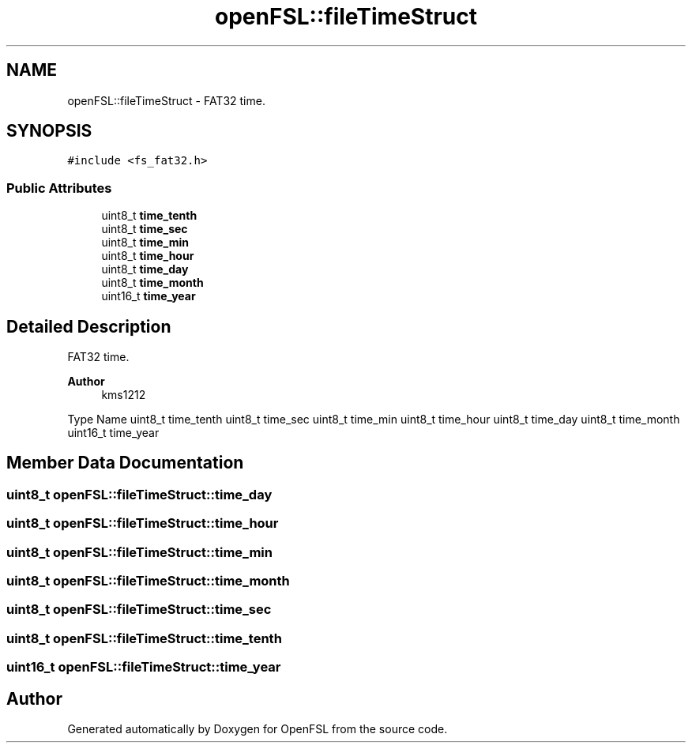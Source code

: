 .TH "openFSL::fileTimeStruct" 3 "Tue May 25 2021" "OpenFSL" \" -*- nroff -*-
.ad l
.nh
.SH NAME
openFSL::fileTimeStruct \- FAT32 time\&.  

.SH SYNOPSIS
.br
.PP
.PP
\fC#include <fs_fat32\&.h>\fP
.SS "Public Attributes"

.in +1c
.ti -1c
.RI "uint8_t \fBtime_tenth\fP"
.br
.ti -1c
.RI "uint8_t \fBtime_sec\fP"
.br
.ti -1c
.RI "uint8_t \fBtime_min\fP"
.br
.ti -1c
.RI "uint8_t \fBtime_hour\fP"
.br
.ti -1c
.RI "uint8_t \fBtime_day\fP"
.br
.ti -1c
.RI "uint8_t \fBtime_month\fP"
.br
.ti -1c
.RI "uint16_t \fBtime_year\fP"
.br
.in -1c
.SH "Detailed Description"
.PP 
FAT32 time\&. 


.PP
\fBAuthor\fP
.RS 4
kms1212
.RE
.PP
Type Name  uint8_t time_tenth  uint8_t time_sec  uint8_t time_min  uint8_t time_hour  uint8_t time_day  uint8_t time_month  uint16_t time_year  
.SH "Member Data Documentation"
.PP 
.SS "uint8_t openFSL::fileTimeStruct::time_day"

.SS "uint8_t openFSL::fileTimeStruct::time_hour"

.SS "uint8_t openFSL::fileTimeStruct::time_min"

.SS "uint8_t openFSL::fileTimeStruct::time_month"

.SS "uint8_t openFSL::fileTimeStruct::time_sec"

.SS "uint8_t openFSL::fileTimeStruct::time_tenth"

.SS "uint16_t openFSL::fileTimeStruct::time_year"


.SH "Author"
.PP 
Generated automatically by Doxygen for OpenFSL from the source code\&.
